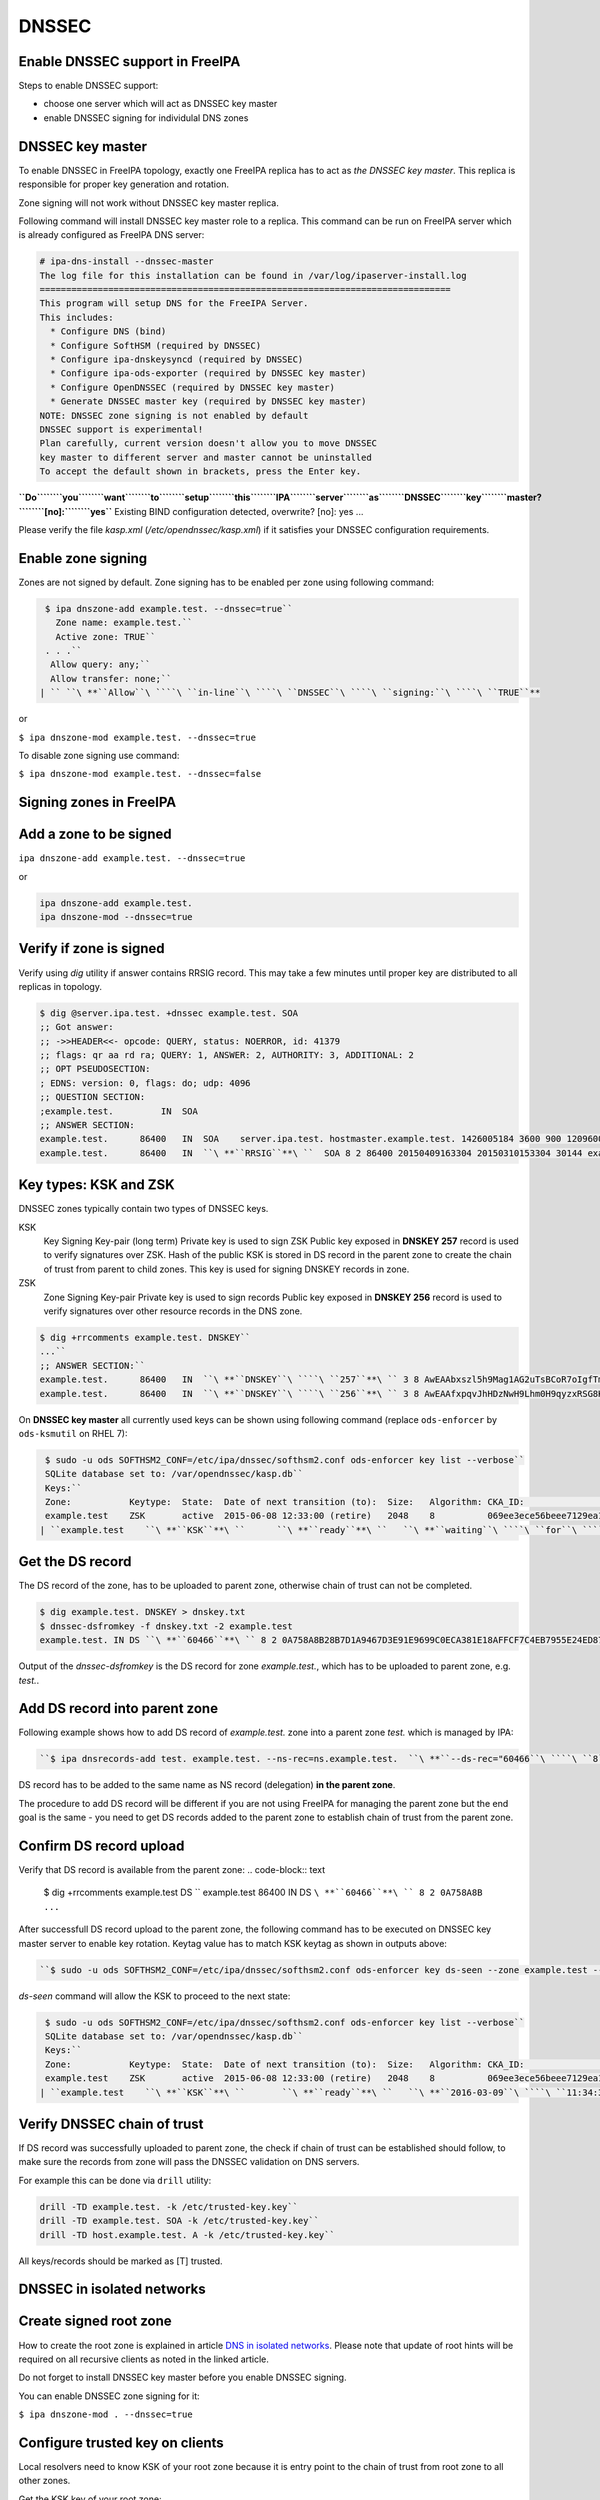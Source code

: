DNSSEC
======



Enable DNSSEC support in FreeIPA
--------------------------------

Steps to enable DNSSEC support:

-  choose one server which will act as DNSSEC key master
-  enable DNSSEC signing for individulal DNS zones



DNSSEC key master
----------------------------------------------------------------------------------------------

To enable DNSSEC in FreeIPA topology, exactly one FreeIPA replica has to
act as *the DNSSEC key master*. This replica is responsible for proper
key generation and rotation.

Zone signing will not work without DNSSEC key master replica.

Following command will install DNSSEC key master role to a replica. This
command can be run on FreeIPA server which is already configured as
FreeIPA DNS server:

.. code-block:: text

    # ipa-dns-install --dnssec-master
    The log file for this installation can be found in /var/log/ipaserver-install.log
    ==============================================================================
    This program will setup DNS for the FreeIPA Server.
    This includes:
      * Configure DNS (bind)
      * Configure SoftHSM (required by DNSSEC)
      * Configure ipa-dnskeysyncd (required by DNSSEC)
      * Configure ipa-ods-exporter (required by DNSSEC key master)
      * Configure OpenDNSSEC (required by DNSSEC key master)
      * Generate DNSSEC master key (required by DNSSEC key master)
    NOTE: DNSSEC zone signing is not enabled by default
    DNSSEC support is experimental!
    Plan carefully, current version doesn't allow you to move DNSSEC
    key master to different server and master cannot be uninstalled
    To accept the default shown in brackets, press the Enter key.
| **``Do``\ ````\ ``you``\ ````\ ``want``\ ````\ ``to``\ ````\ ``setup``\ ````\ ``this``\ ````\ ``IPA``\ ````\ ``server``\ ````\ ``as``\ ````\ ``DNSSEC``\ ````\ ``key``\ ````\ ``master?``\ ````\ ``[no]:``\ ````\ ``yes``**
    Existing BIND configuration detected, overwrite? [no]: yes
    ...

Please verify the file *kasp.xml* (*/etc/opendnssec/kasp.xml*) if it
satisfies your DNSSEC configuration requirements.



Enable zone signing
----------------------------------------------------------------------------------------------

Zones are not signed by default. Zone signing has to be enabled per zone
using following command:

.. code-block:: text

    $ ipa dnszone-add example.test. --dnssec=true``
      Zone name: example.test.``
      Active zone: TRUE``
    . . .``
     Allow query: any;``
     Allow transfer: none;``
   | `` ``\ **``Allow``\ ````\ ``in-line``\ ````\ ``DNSSEC``\ ````\ ``signing:``\ ````\ ``TRUE``**

or

``$ ipa dnszone-mod example.test. --dnssec=true``

To disable zone signing use command:

``$ ipa dnszone-mod example.test. --dnssec=false``



Signing zones in FreeIPA
------------------------



Add a zone to be signed
----------------------------------------------------------------------------------------------

``ipa dnszone-add example.test. --dnssec=true``

or

.. code-block:: text

    ipa dnszone-add example.test.
    ipa dnszone-mod --dnssec=true



Verify if zone is signed
----------------------------------------------------------------------------------------------

Verify using *dig* utility if answer contains RRSIG record. This may
take a few minutes until proper key are distributed to all replicas in
topology.

.. code-block:: text

    $ dig @server.ipa.test. +dnssec example.test. SOA
    ;; Got answer:
    ;; ->>HEADER<<- opcode: QUERY, status: NOERROR, id: 41379
    ;; flags: qr aa rd ra; QUERY: 1, ANSWER: 2, AUTHORITY: 3, ADDITIONAL: 2
    ;; OPT PSEUDOSECTION:
    ; EDNS: version: 0, flags: do; udp: 4096
    ;; QUESTION SECTION:
    ;example.test.         IN  SOA
    ;; ANSWER SECTION:
    example.test.      86400   IN  SOA    server.ipa.test. hostmaster.example.test. 1426005184 3600 900 1209600 3600
    example.test.      86400   IN  ``\ **``RRSIG``**\ ``  SOA 8 2 86400 20150409163304 20150310153304 30144 example.test. 8Q1g1wXlJ0647pTF7rhGsZDrkxzq8QGdcviraEEityhS9/2lvMz6tem6 ...



Key types: KSK and ZSK
----------------------------------------------------------------------------------------------

DNSSEC zones typically contain two types of DNSSEC keys.

KSK
   Key Signing Key-pair (long term)
   Private key is used to sign ZSK
   Public key exposed in **DNSKEY 257** record is used to verify
   signatures over ZSK. Hash of the public KSK is stored in DS record in
   the parent zone to create the chain of trust from parent to child
   zones.
   This key is used for signing DNSKEY records in zone.

ZSK
   Zone Signing Key-pair
   Private key is used to sign records
   Public key exposed in **DNSKEY 256** record is used to verify
   signatures over other resource records in the DNS zone.

.. code-block:: text

    $ dig +rrcomments example.test. DNSKEY``
    ...``
    ;; ANSWER SECTION:``
    example.test.      86400   IN  ``\ **``DNSKEY``\ ````\ ``257``**\ `` 3 8 AwEAAbxszl5h9Mag1AG2uTsBCoR7oIgfTm3bU8H10bcaNiUrkqpPUXq+ ... ; KSK; alg = RSASHA256; key id = 60466``
    example.test.      86400   IN  ``\ **``DNSKEY``\ ````\ ``256``**\ `` 3 8 AwEAAfxpqvJhHDzNwH9Lhm0H9qyzxRSG8Kpt2AGpg6J6RqHtBtZrYB1J ... ; ZSK; alg = RSASHA256; key id = 30144``

On **DNSSEC key master** all currently used keys can be shown using
following command (replace ``ods-enforcer`` by ``ods-ksmutil`` on RHEL
7):

.. code-block:: text

    $ sudo -u ods SOFTHSM2_CONF=/etc/ipa/dnssec/softhsm2.conf ods-enforcer key list --verbose``
    SQLite database set to: /var/opendnssec/kasp.db``
    Keys:``
    Zone:           Keytype:  State:  Date of next transition (to):  Size:   Algorithm: CKA_ID:                           Repository:               Keytag:``
    example.test    ZSK       active  2015-06-08 12:33:00 (retire)   2048    8          069ee3ece56beee7129ea18494331b35  SoftHSM                   30144``
   | ``example.test    ``\ **``KSK``**\ ``      ``\ **``ready``**\ ``   ``\ **``waiting``\ ````\ ``for``\ ````\ ``ds-seen``\ ````\ ``(active)``**\ ``   2048    8          7d44dc987ef258ce0b88c81550d4e319  SoftHSM                   ``\ **``60466``**



Get the DS record
----------------------------------------------------------------------------------------------

The DS record of the zone, has to be uploaded to parent zone, otherwise
chain of trust can not be completed.

.. code-block:: text

    $ dig example.test. DNSKEY > dnskey.txt
    $ dnssec-dsfromkey -f dnskey.txt -2 example.test
    example.test. IN DS ``\ **``60466``**\ `` 8 2 0A758A8B28B7D1A9467D3E91E9699C0ECA381E18AFFCF7C4EB7955E24ED87956

Output of the *dnssec-dsfromkey* is the DS record for zone
*example.test.*, which has to be uploaded to parent zone, e.g. *test.*.



Add DS record into parent zone
----------------------------------------------------------------------------------------------

Following example shows how to add DS record of *example.test.* zone
into a parent zone *test.* which is managed by IPA:

.. code-block:: text

   ``$ ipa dnsrecords-add test. example.test. --ns-rec=ns.example.test.  ``\ **``--ds-rec="60466``\ ````\ ``8``\ ````\ ``2``\ ````\ ``0A758A8B28B7D1A9467D3E91E9699C0ECA381E18AFFCF7C4EB7955E24ED87956"``**

DS record has to be added to the same name as NS record (delegation)
**in the parent zone**.

The procedure to add DS record will be different if you are not using
FreeIPA for managing the parent zone but the end goal is the same - you
need to get DS records added to the parent zone to establish chain of
trust from the parent zone.



Confirm DS record upload
----------------------------------------------------------------------------------------------

Verify that DS record is available from the parent zone:
.. code-block:: text

    $ dig +rrcomments example.test DS ``
    example.test       86400   IN  DS  ``\ **``60466``**\ `` 8 2 0A758A8B ...``

After successfull DS record upload to the parent zone, the following
command has to be executed on DNSSEC key master server to enable key
rotation. Keytag value has to match KSK keytag as shown in outputs
above:

.. code-block:: text

   ``$ sudo -u ods SOFTHSM2_CONF=/etc/ipa/dnssec/softhsm2.conf ods-enforcer key ds-seen --zone example.test --keytag ``\ **``60466``**

*ds-seen* command will allow the KSK to proceed to the next state:

.. code-block:: text

    $ sudo -u ods SOFTHSM2_CONF=/etc/ipa/dnssec/softhsm2.conf ods-enforcer key list --verbose``
    SQLite database set to: /var/opendnssec/kasp.db``
    Keys:``
    Zone:           Keytype:  State:  Date of next transition (to):  Size:   Algorithm: CKA_ID:                           Repository:               Keytag:``
    example.test    ZSK       active  2015-06-08 12:33:00 (retire)   2048    8          069ee3ece56beee7129ea18494331b35  SoftHSM                   30144``
   | ``example.test    ``\ **``KSK``**\ ``       ``\ **``ready``**\ ``   ``\ **``2016-03-09``\ ````\ ``11:34:38``\ ````\ ``(retire)``**\ ``   2048    8          7d44dc987ef258ce0b88c81550d4e319  SoftHSM                   ``\ **``60466``**



Verify DNSSEC chain of trust
----------------------------------------------------------------------------------------------

If DS record was successfully uploaded to parent zone, the check if
chain of trust can be established should follow, to make sure the
records from zone will pass the DNSSEC validation on DNS servers.

For example this can be done via ``drill`` utility:

.. code-block:: text

    drill -TD example.test. -k /etc/trusted-key.key``
    drill -TD example.test. SOA -k /etc/trusted-key.key``
    drill -TD host.example.test. A -k /etc/trusted-key.key``

All keys/records should be marked as [T] trusted.



DNSSEC in isolated networks
---------------------------



Create signed root zone
----------------------------------------------------------------------------------------------

How to create the root zone is explained in article `DNS in isolated
networks <Howto/DNS_in_isolated_networks>`__. Please note that update of
root hints will be required on all recursive clients as noted in the
linked article.

Do not forget to install DNSSEC key master before you enable DNSSEC
signing.

You can enable DNSSEC zone signing for it:

``$ ipa dnszone-mod . --dnssec=true``



Configure trusted key on clients
----------------------------------------------------------------------------------------------

Local resolvers need to know KSK of your root zone because it is entry
point to the chain of trust from root zone to all other zones.

Get the KSK key of your root zone:

.. code-block:: text

    $ dig @localhost  . DNSKEY
    ...
    ;; QUESTION SECTION:
    ;.             IN  DNSKEY
    ;; ANSWER SECTION:
    .          86400   IN  DNSKEY  256 3 8 AwEAAdsQWj6AM8dVdvgRPw87DaSWRa2w7oknABSepVwhDlOLpxicOS+n ...
| **``.``\ ````\ ``86400``\ ````\ ``IN``\ ````\ ``DNSKEY``\ ````\ ``257``\ ````\ ``3``\ ````\ ``8``\ ````\ ``AwEAAdsNYeNTZMVgvWYAEIv+w0PujAmWtcSF15rvsPP25X2lFkgIg+QT``\ ````\ ``JLqHzaughLdjduMUCGJwLfG7O4IUIIhqApwLAbQ+GYfrRSaETPPc9z/X``\ ````\ ``AGtqiOn/EYj3BcO95wJPcubXxOukHrXcZ/Pt153EkMHyBGTHcsYDA1rD``\ ````\ ``qwN5S+IY4PxlhilSth0e427bSJx18huQogR/O0iu6hkKNoFUAflG697P``\ ````\ ``a88FJMwL0l6BSJR3WCi/lT0HuX4c4nNKpolaJX3dJoZphGiCsFRmZ67l``\ ````\ ``Vswrk88vkVKeD4JLZAq5wJd78IFO8Jd0gSwQY5Q0LxnArcl2yn1d2uSt``\ ````\ ``Fcs8Xgl7E1s=``**
    ...

Put your root zone KSK (denoted by flag value **257**) into
*trusted-key.key* file on all DNSSEC clients:

.. code-block:: text

    $ cat /etc/trusted-key.key
    .          86400   IN  DNSKEY  257 3 8 AwEAAdsNYeNTZMVgvWYAEIv+w0PujAmWtcSF15rvsPP25X2lFkgIg+QT JLqHzaughLdjduMUCGJwLfG7O4IUIIhqApwLAbQ+GYfrRSaETPPc9z/X AGtqiOn/EYj3BcO95wJPcubXxOukHrXcZ/Pt153EkMHyBGTHcsYDA1rD qwN5S+IY4PxlhilSth0e427bSJx18huQogR/O0iu6hkKNoFUAflG697P a88FJMwL0l6BSJR3WCi/lT0HuX4c4nNKpolaJX3dJoZphGiCsFRmZ67l Vswrk88vkVKeD4JLZAq5wJd78IFO8Jd0gSwQY5Q0LxnArcl2yn1d2uSt Fcs8Xgl7E1s=



Migrate DNSSEC master to another IPA server
-------------------------------------------

Supported on version: **IPA 4.2+**

Migration is not recommended. In case of failure DNSSEC caused by
migration, DNSSEC signing may be broken and you may need to recreate new
keys.

Requirements
----------------------------------------------------------------------------------------------

-  only one DNSSEC master can be active in topology
-  DNSSEC master can be migrated only to IPA server where
   *ipa-dnskeysyncd* is running (IPA 4.1+ with installed DNS)
-  you have zones with enabled DNSSEC signing

   -  if you do not have any zones with DNSSEC signing enabled, you can
      just disable dnssec master

Steps
----------------------------------------------------------------------------------------------



Disable current DNSSEC key master
^^^^^^^^^^^^^^^^^^^^^^^^^^^^^^^^^

To disable current DNSSEC master, please reinstall IPA DNS with
``--disable-dnssec-master`` option.

.. code-block:: text

    # ipa-dns-install --disable-dnssec-master``
    The log file for this installation can be found in /var/log/ipaserver-install.log``
    ==============================================================================``
    This program will setup DNS for the FreeIPA Server.``
    This includes:``
      * Configure DNS (bind)``
      * Configure SoftHSM (required by DNSSEC)``
      * Configure ipa-dnskeysyncd (required by DNSSEC)``
      * Unconfigure ipa-ods-exporter``
      * Unconfigure OpenDNSSEC``
    No new zones will be signed without DNSSEC key master IPA server.``
    Please copy file from /var/lib/ipa/ipa-kasp.db.backup after uninstallation. This file is needed on new DNSSEC key ``
    master server``
    NOTE: DNSSEC zone signing is not enabled by default``
    To accept the default shown in brackets, press the Enter key.``
   | ``Do you want to disable current DNSSEC key master? [no]: ``\ **``yes``**
   | ``Existing BIND configuration detected, overwrite? [no]: ``\ **``yes``**
     ``
    ...``



Copy kasp.db to safe location
^^^^^^^^^^^^^^^^^^^^^^^^^^^^^

This file will be needed on target server.

`` # scp /var/lib/ipa/ipa-kasp.db.backup me@my.happy.place:/safe/location/ipa-kasp.db.backup``



Install DNSSEC key master on target IPA server
^^^^^^^^^^^^^^^^^^^^^^^^^^^^^^^^^^^^^^^^^^^^^^

You need kasp.db file from disabled DNSSEC key master, to be able
restore proper key rotation for existing zones.

With option ``--kasp-db=<path to original kasp.db file>`` installer does
several additional steps, which. Please do not copy this file to
location where OpenDNSSEC is expecting to find this file, this will not
work.

.. code-block:: text

    # ipa-dns-install --dnssec-master --kasp-db=/safe/place/ipa-kasp.db.backup``
    The log file for this installation can be found in /var/log/ipaserver-install.log``
    ==============================================================================``
    This program will setup DNS for the FreeIPA Server.``
    This includes:``
      * Configure DNS (bind)``
      * Configure SoftHSM (required by DNSSEC)``
      * Configure ipa-dnskeysyncd (required by DNSSEC)``
      * Configure ipa-ods-exporter (required by DNSSEC key master)``
      * Configure OpenDNSSEC (required by DNSSEC key master)``
      * Generate DNSSEC master key (required by DNSSEC key master)``
    NOTE: DNSSEC zone signing is not enabled by default``
    DNSSEC support is experimental!``
    Plan carefully, replacing DNSSEC key master is not recommended``
    To accept the default shown in brackets, press the Enter key.``
   | ``Do you want to setup this IPA server as DNSSEC key master? [no]: ``\ **``yes``**
   | ``Existing BIND configuration detected, overwrite? [no]: ``\ **``yes``**
    ...``
   


Check if DNSSEC signing still works
^^^^^^^^^^^^^^^^^^^^^^^^^^^^^^^^^^^

-  show status if DNSSEC/DNS related services are running (except
   *ipa-ods-exporter* service which is run only on-demand)
-  check if signed zones are present in OpenDNSSEC ( `howto
   here <Troubleshooting#DNS_keys_are_not_generated_by_OpenDNSSEC>`__).
-  test DNSSEC signatures of current zones using ``dig +dnssec``
-  try to add new test zone with enabled DNSSEC signing and test if it
   works